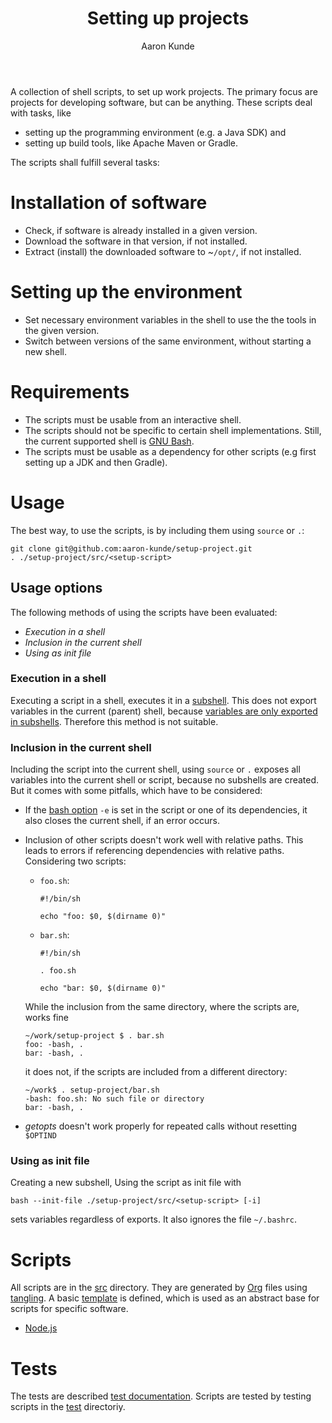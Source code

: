 #+title: Setting up projects
#+author: Aaron Kunde
#+email: aaron.kunde@web.de
A collection of shell scripts, to set up work projects. The primary focus are projects for developing software, but can be anything. These scripts deal with tasks, like
- setting up the programming environment (e.g. a Java SDK) and
- setting up build tools, like Apache Maven or Gradle.

The scripts shall fulfill several tasks:

* Installation of software
- Check, if software is already installed in a given version.
- Download the software in that version, if not installed.
- Extract (install) the downloaded software to ~​~/opt/~, if not installed.

* Setting up the environment
- Set necessary environment variables in the shell to use the the tools in the given version.
- Switch between versions of the same environment, without starting a new shell.

* Requirements
- The scripts must be usable from an interactive shell.
- The scripts should not be specific to certain shell implementations. Still, the current supported shell is [[https://www.gnu.org/software/bash/][GNU Bash]].
- The scripts must be usable as a dependency for other scripts (e.g first setting up a JDK and then Gradle).

* Usage
The best way, to use the scripts, is by including them using ~source~ or ~.~:
#+begin_src shell
  git clone git@github.com:aaron-kunde/setup-project.git
  . ./setup-project/src/<setup-script>
#+end_src

** Usage options
The following methods of using the scripts have been evaluated:
- [[Execution in a shell][Execution in a shell]]
- [[Inclusion in the current shell][Inclusion in the current shell]]
- [[Using as init file][Using as init file]]

*** Execution in a shell
Executing a script in a shell, executes it in a [[https://tldp.org/LDP/abs/html/subshells.html][subshell]]. This does not export variables in the current (parent) shell, because [[https://tldp.org/LDP/abs/html/gotchas.html#PARCHILDPROBREF][variables are only exported in subshells]]. Therefore this method is not suitable.

*** Inclusion in the current shell
Including the script into the current shell, using ~source~ or ~.~ exposes all variables into the current shell or script, because no subshells are created. But it comes with some pitfalls, which have to be considered:

- If the [[https://tldp.org/LDP/abs/html/options.html][bash option]] ~-e~ is set in the script or one of its dependencies, it also closes the current shell, if an error occurs.

- Inclusion of other scripts doesn't work well with relative paths. This leads to errors if referencing dependencies with relative paths. Considering two scripts:
  - ~foo.sh~:
  #+begin_src shell :tangle foo.sh 
    #!/bin/sh

    echo "foo: $0, $(dirname 0)"
  #+end_src
  - ~bar.sh~:
  #+begin_src shell :tangle bar.sh 
    #!/bin/sh

    . foo.sh

    echo "bar: $0, $(dirname 0)"
  #+end_src
  While the inclusion from the same directory, where the scripts are, works fine
  #+begin_example
    ~/work/setup-project $ . bar.sh 
    foo: -bash, .
    bar: -bash, .
  #+end_example
  it does not, if the scripts are included from a different directory:
  #+begin_example
    ~/work$ . setup-project/bar.sh
    -bash: foo.sh: No such file or directory
    bar: -bash, .
  #+end_example

- /getopts/ doesn't work properly for repeated calls without resetting ~$OPTIND~
  
*** Using as init file
Creating a new subshell, Using the script as init file with
#+begin_example
  bash --init-file ./setup-project/src/<setup-script> [-i]
#+end_example
sets variables regardless of exports. It also ignores the file ~~/.bashrc~.

* Scripts
All scripts are in the [[file:src/][src]] directory. They are generated by [[https://orgmode.org/][Org]] files using [[https://orgmode.org/manual/Extracting-Source-Code.html][tangling]].
A basic [[file:template.org][template]] is defined, which is used as an abstract base for scripts for specific software.
- [[file:nodejs.org][Node.js]]

* Tests
The tests are described [[file:tests.org][test documentation]]. Scripts are tested by testing scripts in the [[file:test/][test]] directoriy.
